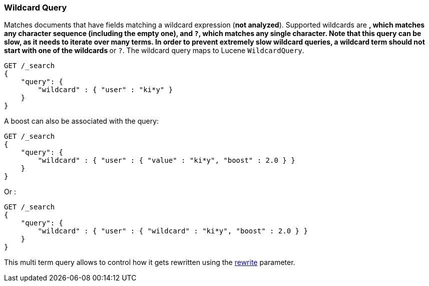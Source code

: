 [[query-dsl-wildcard-query]]
=== Wildcard Query

Matches documents that have fields matching a wildcard expression (*not
analyzed*). Supported wildcards are `*`, which matches any character
sequence (including the empty one), and `?`, which matches any single
character. Note that this query can be slow, as it needs to iterate over many
terms. In order to prevent extremely slow wildcard queries, a wildcard
term should not start with one of the wildcards `*` or `?`. The wildcard
query maps to Lucene `WildcardQuery`.

[source,js]
--------------------------------------------------
GET /_search
{
    "query": {
        "wildcard" : { "user" : "ki*y" }
    }
}
--------------------------------------------------
// CONSOLE

A boost can also be associated with the query:

[source,js]
--------------------------------------------------
GET /_search
{
    "query": {
        "wildcard" : { "user" : { "value" : "ki*y", "boost" : 2.0 } }
    }
}
--------------------------------------------------
// CONSOLE

Or :

[source,js]
--------------------------------------------------
GET /_search
{
    "query": {
        "wildcard" : { "user" : { "wildcard" : "ki*y", "boost" : 2.0 } }
    }
}
--------------------------------------------------
// CONSOLE

This multi term query allows to control how it gets rewritten using the
<<query-dsl-multi-term-rewrite,rewrite>>
parameter.
